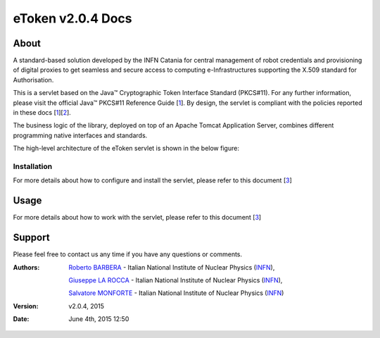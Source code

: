 *********************
eToken v2.0.4 Docs
*********************

============
About
============

.. _1: http://docs.oracle.com/javase/7/docs/technotes/guides/security/p11guide.html
.. _2: http://wiki.eugridpma.org/Main/CredStoreOperationsGuideline
.. _3: install.rst

A standard-based solution developed by the INFN Catania for central management of robot credentials and provisioning of digital proxies to get seamless and secure access to computing e-Infrastructures supporting the X.509 standard for Authorisation.

This is a servlet based on the Java™ Cryptographic Token Interface Standard (PKCS#11). For any further information, please visit the official Java™ PKCS#11 Reference Guide [1_]. By design, the servlet is compliant with the policies reported in these docs [1_][2_].

The business logic of the library, deployed on top of an Apache Tomcat Application Server, combines different programming native interfaces and standards.

The high-level architecture of the eToken servlet is shown in the below figure:

.. image:: images/architecture.jpg
   :align: center

Installation
-----------------

For more details about how to configure and install the servlet, please refer to this document [3_]

============
Usage
============

For more details about how to work with the servlet, please refer to this document [3_]
   
============
Support
============
Please feel free to contact us any time if you have any questions or comments.

.. _INFN: http://www.ct.infn.it/

:Authors:

 `Roberto BARBERA <mailto:roberto.barbera@ct.infn.it>`_ - Italian National Institute of Nuclear Physics (INFN_),
 
 `Giuseppe LA ROCCA <mailto:giuseppe.larocca@ct.infn.it>`_ - Italian National Institute of Nuclear Physics (INFN_),
 
 `Salvatore MONFORTE <mailto:salvatore.monforte@ct.infn.it>`_ - Italian National Institute of Nuclear Physics (INFN_)
 
 
:Version: v2.0.4, 2015

:Date: June 4th, 2015 12:50

